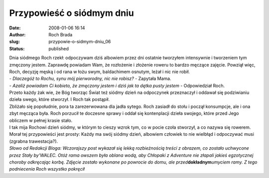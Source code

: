 Przypowieść o siódmym dniu
##########################
:date: 2008-01-06 16:14
:author: Roch Brada
:slug: przypowie-o-sidmym-dniu_06
:status: published

| Dnia siódmego Roch rzekł: odpoczywam dziś albowiem przez dni ostatnie tworzyłem intensywnie i tworzeniem tym zmęczony jestem. Zaprawdę powiadam Wam, że rozłożenie i złożenie roweru to bardzo męczące zajęcie. Powziął więc, Roch, decyzję męską i od rana w łożu swym, baldachimem osnutym, leżał i nic nie robił.
| - *Dlaczegóż to Rochu, synu mój pierworodny, nic nie robisz?* - Zapytała Mama.
| - *Azaliż powiadam Ci kobieto, że zmęczony jestem i dziś jak ta dętka pusty jestem* - Odpowiedział Roch.
| Przeto każdy żak wie, że Bóg tworząc Świat też siódmy dzień na odpoczynek przeznaczył i oddawał się podziwianiu dzieła swego, które stworzył. I Roch tak postąpił.
| Zbliżało się popołudnie, pora ta zarezerwowana dla jadła sytego. Roch zasiadł do stołu i począł konsumpcje, ale i ona zbyt męcząca była. Roch porzucił te doczesne sprawy i oddał się kontenplacji dzieła swojego, które przed Jego obliczem w pełnej krasie stało.
| I tak mija Rochowi dzień siódmy, w którym to cieszy wzrok tym, co w pocie czoła stworzył, a co nazywa się rowerem.
| Morał tej przypowieści jest prosty: Każdy ma swój siódmy dzień, albowiem człowiek to nie wielbłąd i odpoczywać musi (zgrabna trawestacja?).
| *Słowo od Redakcji Bloga: Wczorajszy post wykazał się lekką rozbieżnością treści z obrazem, co zostało uchwycone przez Stały by'WALEC. Otóż rama owszem była oblana wodą, aby Chłopaki z Adventure nie złapali jakieś egzotycznej choroby odkręcając korbę. Zdjęcie zostało wykonane po powrocie do domu, ale przed*\ **dokładnym**\ *umyciem ramy. Z tego podniecenia Roch wszystko pokręcił*
